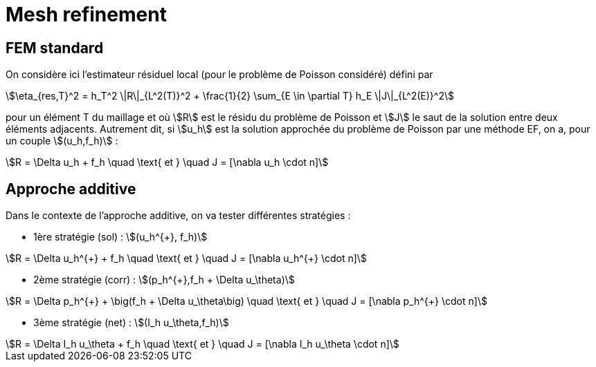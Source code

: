 # Mesh refinement

## FEM standard

On considère ici l'estimateur résiduel local (pour le problème de Poisson considéré) défini par

[stem]
++++
\eta_{res,T}^2 = h_T^2 \|R\|_{L^2(T)}^2 + \frac{1}{2} \sum_{E \in \partial T} h_E \|J\|_{L^2(E)}^2
++++

pour un élément T du maillage et où stem:[R] est le résidu du problème de Poisson et stem:[J] le saut de la solution entre deux éléments adjacents. Autrement dit, si stem:[u_h] est la solution approchée du problème de Poisson par une méthode EF, on a, pour un couple stem:[(u_h,f_h)] :

[stem]
++++
R = \Delta u_h + f_h \quad \text{ et } \quad J = [\nabla u_h \cdot n]
++++

## Approche additive

Dans le contexte de l'approche additive, on va tester différentes  stratégies :

* 1ère stratégie (sol) : stem:[(u_h^{+}, f_h)] 

[stem]
++++
R = \Delta u_h^{+} + f_h \quad \text{ et } \quad J = [\nabla u_h^{+} \cdot n]
++++

* 2ème stratégie (corr) : stem:[(p_h^{+},f_h + \Delta u_\theta)]

[stem]
++++
R = \Delta p_h^{+} + \big(f_h + \Delta u_\theta\big) \quad \text{ et } \quad J = [\nabla p_h^{+} \cdot n]
++++

* 3ème stratégie (net) : stem:[(I_h u_\theta,f_h)]

[stem]
++++
R = \Delta I_h u_\theta + f_h \quad \text{ et } \quad J = [\nabla I_h u_\theta \cdot n]
++++